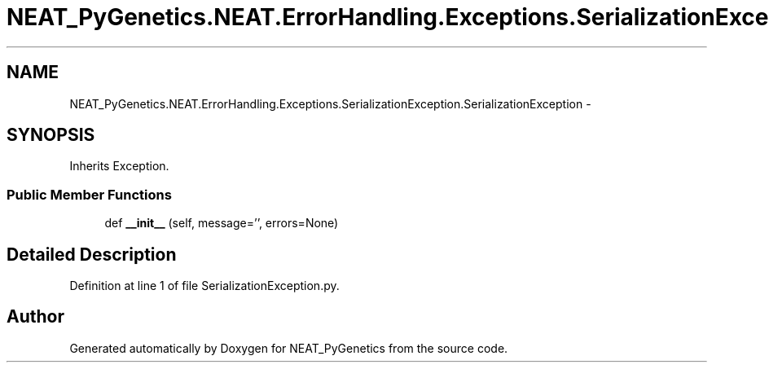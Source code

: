 .TH "NEAT_PyGenetics.NEAT.ErrorHandling.Exceptions.SerializationException.SerializationException" 3 "Wed Apr 6 2016" "NEAT_PyGenetics" \" -*- nroff -*-
.ad l
.nh
.SH NAME
NEAT_PyGenetics.NEAT.ErrorHandling.Exceptions.SerializationException.SerializationException \- 
.SH SYNOPSIS
.br
.PP
.PP
Inherits Exception\&.
.SS "Public Member Functions"

.in +1c
.ti -1c
.RI "def \fB__init__\fP (self, message='', errors=None)"
.br
.in -1c
.SH "Detailed Description"
.PP 
Definition at line 1 of file SerializationException\&.py\&.

.SH "Author"
.PP 
Generated automatically by Doxygen for NEAT_PyGenetics from the source code\&.
